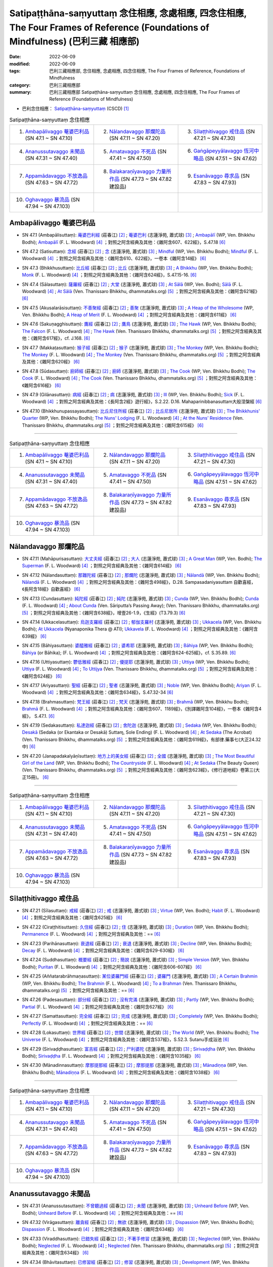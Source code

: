 Satipaṭṭhāna-saṃyuttaṃ 念住相應, 念處相應, 四念住相應, The Four Frames of Reference (Foundations of Mindfulness) (巴利三藏 相應部)
#######################################################################################################################################

:date: 2022-06-09
:modified: 2022-06-09
:tags: 巴利三藏相應部, 念住相應, 念處相應, 四念住相應, The Four Frames of Reference, Foundations of Mindfulness
:category: 巴利三藏相應部
:summary: 巴利三藏相應部 Satipaṭṭhāna-saṃyuttaṃ 念住相應, 念處相應, 四念住相應, The Four Frames of Reference (Foundations of Mindfulness)


- 巴利念住相應： `Satipaṭṭhāna-saṃyuttaṃ <https://tipitaka.org/romn/cscd/s0305m.mul2.xml>`__ (CSCD) [1]_

.. list-table:: Satipaṭṭhāna-saṃyuttaṃ 念住相應
  :widths: 25 25 25 

  * - 1. `Ambapālivaggo 菴婆巴利品`_ (SN 47.1 ~ SN 47.10)
    - 2. `Nālandavaggo 那爛陀品`_ (SN 47.11 ~ SN 47.20)
    - 3. `Sīlaṭṭhitivaggo 戒住品`_ (SN 47.21 ~ SN 47.30)
  * - 4. `Ananussutavaggo 未聞品`_ (SN 47.31 ~ SN 47.40)
    - 5. `Amatavaggo 不死品`_ (SN 47.41 ~ SN 47.50)
    - 6. `Gaṅgāpeyyālavaggo 恆河中略品`_ (SN 47.51 ~ SN 47.62)
  * - 7. `Appamādavaggo 不放逸品`_ (SN 47.63 ~ SN 47.72)
    - 8. `Balakaraṇīyavaggo 力量所作品`_ (SN 47.73 ~ SN 47.82 建設品)
    - 9. `Esanāvaggo 尋求品`_ (SN 47.83 ~ SN 47.93)
  * - 10. `Oghavaggo 暴流品`_ (SN 47.94 ~ SN 47.103)
    - 
    - 

Ambapālivaggo 菴婆巴利品
+++++++++++++++++++++++++++

.. _sn47_1:

- SN 47.1 (Ambapālisuttaṃ): `蓭婆巴利經 <https://agama.buddhason.org/SN/SN1398.htm>`__ (莊春江) [2]_ ; `菴婆巴利 <http://www.chilin.edu.hk/edu/report_section_detail.asp?section_id=61&id=353>`__ (志蓮淨苑, 蕭式球) [3]_ ; `Ambapālī <https://obo.genaud.net/dhamma-vinaya/wp/sn/05_mv/sn05.47.001.bodh.wp.htm>`__ (WP, Ven. Bhikkhu Bodhi); `Ambapālī <https://obo.genaud.net/dhamma-vinaya/pts/sn/05_mv/sn05.47.001.wood.pts.htm>`__ (F. L. Woodward) [4]_ ；對照之阿含經典及其他：《雜阿含607、622經》，S.47.18  [6]_ 

.. _sn47_2:

- SN 47.2 (Satisuttaṃ): `念經 <https://agama.buddhason.org/SN/SN1399.htm>`__ (莊春江) [2]_ ;  `念 <http://www.chilin.edu.hk/edu/report_section_detail.asp?section_id=61&id=353>`__ (志蓮淨苑, 蕭式球) [3]_ ; `Mindful <https://obo.genaud.net/dhamma-vinaya/wp/sn/05_mv/sn05.47.002.bodh.wp.htm>`__ (WP, Ven. Bhikkhu Bodhi); `Mindful <https://obo.genaud.net/dhamma-vinaya/pts/sn/05_mv/sn05.47.002.wood.pts.htm>`__ (F. L. Woodward) [4]_ ；對照之阿含經典及其他：《雜阿含610、622經》，一卷本《雜阿含14經》 [6]_ 

.. _sn47_3:

- SN 47.3 (Bhikkhusuttaṃ): `比丘經 <https://agama.buddhason.org/SN/SN1400.htm>`__ (莊春江) [2]_ ;  `比丘 <http://www.chilin.edu.hk/edu/report_section_detail.asp?section_id=61&id=353>`__ (志蓮淨苑, 蕭式球) [3]_ ; `A Bhikkhu <https://obo.genaud.net/dhamma-vinaya/wp/sn/05_mv/sn05.47.003.bodh.wp.htm>`__ (WP, Ven. Bhikkhu Bodhi); `Monk <https://obo.genaud.net/dhamma-vinaya/pts/sn/05_mv/sn05.47.003.wood.pts.htm>`__ (F. L. Woodward) [4]_ ；對照之阿含經典及其他：《雜阿含624經》，S.47.15-16. [6]_ 

.. _sn47_4:

- SN 47.4 (Sālasuttaṃ): `薩羅經 <https://agama.buddhason.org/SN/SN1401.htm>`__ (莊春江) [2]_ ; `大堂 <http://www.chilin.edu.hk/edu/report_section_detail.asp?section_id=61&id=353>`__ (志蓮淨苑, 蕭式球) [3]_ ; `At Sālā <https://obo.genaud.net/dhamma-vinaya/wp/sn/05_mv/sn05.47.004.bodh.wp.htm>`__ (WP, Ven. Bodhi); `Sālā <https://obo.genaud.net/dhamma-vinaya/pts/sn/05_mv/sn05.47.004.wood.pts.htm>`__ (F. L. Woodward) [4]_ ; `At Sālā <https://www.dhammatalks.org/suttas/SN/SN47_4.html>`__ (Ven. Thanissaro Bhikkhu, dhammatalks.org) [5]_ ；對照之阿含經典及其他：《雜阿含621經》 [6]_

.. _sn47_5:

- SN 47.5 (Akusalarāsisuttaṃ): `不善聚經 <https://agama.buddhason.org/SN/SN1402.htm>`__ (莊春江) [2]_ ;  `善聚 <http://www.chilin.edu.hk/edu/report_section_detail.asp?section_id=61&id=353>`__ (志蓮淨苑, 蕭式球) [3]_ ; `A Heap of the Wholesome <https://obo.genaud.net/dhamma-vinaya/wp/sn/05_mv/sn05.47.005.bodh.wp.htm>`__ (WP, Ven. Bhikkhu Bodhi); `A Heap of Merit <https://obo.genaud.net/dhamma-vinaya/pts/sn/05_mv/sn05.47.005.wood.pts.htm>`__ (F. L. Woodward) [4]_ ；對照之阿含經典及其他：《雜阿含611經》 [6]_

.. _sn47_6:

- SN 47.6 (Sakuṇagghisuttaṃ): `鷹經 <https://agama.buddhason.org/SN/SN1403.htm>`__ (莊春江) [2]_ ;  `鷹鳥 <http://www.chilin.edu.hk/edu/report_section_detail.asp?section_id=61&id=353>`__ (志蓮淨苑, 蕭式球) [3]_ ; `The Hawk <https://obo.genaud.net/dhamma-vinaya/wp/sn/05_mv/sn05.47.006.bodh.wp.htm>`__ (WP, Ven. Bhikkhu Bodhi); `The Falcon <https://obo.genaud.net/dhamma-vinaya/pts/sn/05_mv/sn05.47.006.wood.pts.htm>`__ (F. L. Woodward) [4]_ ; `The Hawk <https://www.dhammatalks.org/suttas/SN/SN47_6.html>`__ (Ven. Thanissaro Bhikkhu, dhammatalks.org) [5]_ ；對照之阿含經典及其他：《雜阿含617經》，cf. J.168. [6]_

.. _sn47_7:

- SN 47.7 (Makkaṭasuttaṃ): `猴子經 <https://agama.buddhason.org/SN/SN1404.htm>`__ (莊春江) [2]_ ;  `猴子 <http://www.chilin.edu.hk/edu/report_section_detail.asp?section_id=61&id=353>`__ (志蓮淨苑, 蕭式球) [3]_ ; `The Monkey <https://obo.genaud.net/dhamma-vinaya/wp/sn/05_mv/sn05.47.007.bodh.wp.htm>`__ (WP, Ven. Bhikkhu Bodhi); `The Monkey <https://obo.genaud.net/dhamma-vinaya/pts/sn/05_mv/sn05.47.007.wood.pts.htm>`__ (F. L. Woodward) [4]_ ; `The Monkey <https://www.dhammatalks.org/suttas/SN/SN47_7.html>`__ (Ven. Thanissaro Bhikkhu, dhammatalks.org) [5]_ ；對照之阿含經典及其他：《雜阿含620經》 [6]_

.. _sn47_8:

- SN 47.8 (Sūdasuttaṃ): `廚師經 <https://agama.buddhason.org/SN/SN1405.htm>`__ (莊春江) [2]_ ;  `廚師 <http://www.chilin.edu.hk/edu/report_section_detail.asp?section_id=61&id=353>`__ (志蓮淨苑, 蕭式球) [3]_ ; `The Cook <https://obo.genaud.net/dhamma-vinaya/wp/sn/05_mv/sn05.47.008.bodh.wp.htm>`__ (WP, Ven. Bhikkhu Bodhi); `The Cook <https://obo.genaud.net/dhamma-vinaya/pts/sn/05_mv/sn05.47.008.wood.pts.htm>`__ (F. L. Woodward) [4]_ ; `The Cook <https://www.dhammatalks.org/suttas/SN/SN47_8.html>`__ (Ven. Thanissaro Bhikkhu, dhammatalks.org) [5]_ ；對照之阿含經典及其他：《雜阿含616經》 [6]_

.. _sn47_9:

- SN 47.9 (Gilānasuttaṃ): `病經 <https://agama.buddhason.org/SN/SN1406.htm>`__ (莊春江) [2]_ ;  `病 <http://www.chilin.edu.hk/edu/report_section_detail.asp?section_id=61&id=353>`__ (志蓮淨苑, 蕭式球) [3]_ ; `Ill <https://obo.genaud.net/dhamma-vinaya/wp/sn/05_mv/sn05.47.009.bodh.wp.htm>`__ (WP, Ven. Bhikkhu Bodhi); `Sick <https://obo.genaud.net/dhamma-vinaya/pts/sn/05_mv/sn05.47.009.wood.pts.htm>`__ (F. L. Woodward) [4]_ ；對照之阿含經典及其他：《長阿含2經》遊行經》，S.2.22. D.16. Mahaparinibbanasuttam大般涅槃經 [6]_

.. _sn47_10:

- SN 47.10 (Bhikkhunupassayasuttaṃ): `比丘尼住所經 <https://agama.buddhason.org/SN/SN1407.htm>`__ (莊春江) [2]_ ;  `比丘尼居所 <http://www.chilin.edu.hk/edu/report_section_detail.asp?section_id=61&id=353>`__ (志蓮淨苑, 蕭式球) [3]_ ; `The Bhikkhunis' Quarter <https://obo.genaud.net/dhamma-vinaya/wp/sn/05_mv/sn05.47.010.bodh.wp.htm>`__ (WP, Ven. Bhikkhu Bodhi); `The Nuns' Lodging <https://obo.genaud.net/dhamma-vinaya/pts/sn/05_mv/sn05.47.010.wood.pts.htm>`__ (F. L. Woodward) [4]_ ; `At the Nuns’ Residence <https://www.dhammatalks.org/suttas/SN/SN47_10.html>`__ (Ven. Thanissaro Bhikkhu, dhammatalks.org) [5]_ ；對照之阿含經典及其他：《雜阿含615經》 [6]_

------

.. list-table:: Satipaṭṭhāna-saṃyuttaṃ 念住相應
  :widths: 25 25 25 

  * - 1. `Ambapālivaggo 菴婆巴利品`_ (SN 47.1 ~ SN 47.10)
    - 2. `Nālandavaggo 那爛陀品`_ (SN 47.11 ~ SN 47.20)
    - 3. `Sīlaṭṭhitivaggo 戒住品`_ (SN 47.21 ~ SN 47.30)
  * - 4. `Ananussutavaggo 未聞品`_ (SN 47.31 ~ SN 47.40)
    - 5. `Amatavaggo 不死品`_ (SN 47.41 ~ SN 47.50)
    - 6. `Gaṅgāpeyyālavaggo 恆河中略品`_ (SN 47.51 ~ SN 47.62)
  * - 7. `Appamādavaggo 不放逸品`_ (SN 47.63 ~ SN 47.72)
    - 8. `Balakaraṇīyavaggo 力量所作品`_ (SN 47.73 ~ SN 47.82 建設品)
    - 9. `Esanāvaggo 尋求品`_ (SN 47.83 ~ SN 47.93)
  * - 10. `Oghavaggo 暴流品`_ (SN 47.94 ~ SN 47.103)
    - 
    - 

Nālandavaggo 那爛陀品
++++++++++++++++++++++++

.. _sn47_11:

- SN 47.11 (Mahāpurisasuttaṃ): `大丈夫經 <https://agama.buddhason.org/SN/SN1408.htm>`__ (莊春江) [2]_ ; `大人 <http://www.chilin.edu.hk/edu/report_section_detail.asp?section_id=61&id=353&page_id=120:190>`__ (志蓮淨苑, 蕭式球) [3]_ ; `A Great Man <https://obo.genaud.net/dhamma-vinaya/wp/sn/05_mv/sn05.47.011.bodh.wp.htm>`__ (WP, Ven. Bodhi); `The Superman <https://obo.genaud.net/dhamma-vinaya/pts/sn/05_mv/sn05.47.011.wood.pts.htm>`__ (F. L. Woodward) [4]_ ；對照之阿含經典及其他：《雜阿含614經》 [6]_

.. _sn47_12:

- SN 47.12 (Nālandasuttaṃ): `那難陀經 <https://agama.buddhason.org/SN/SN1409.htm>`__ (莊春江) [2]_ ;  `那爛陀 <http://www.chilin.edu.hk/edu/report_section_detail.asp?section_id=61&id=353&page_id=120:190>`__ (志蓮淨苑, 蕭式球) [3]_ ; `Nālandā <https://obo.genaud.net/dhamma-vinaya/wp/sn/05_mv/sn05.47.012.bodh.wp.htm>`__ (WP, Ven. Bhikkhu Bodhi); `Nālandā <https://obo.genaud.net/dhamma-vinaya/pts/sn/05_mv/sn05.47.012.wood.pts.htm>`__ (F. L. Woodward) [4]_ ；對照之阿含經典及其他：《雜阿含498經》，D.28. Sampasadaniyasuttam  自歡喜經，《長阿含18經》自歡喜經》 [6]_

.. _sn47_13:

- SN 47.13 (Cundasuttaṃ): `純陀經 <https://agama.buddhason.org/SN/SN1410.htm>`__ (莊春江) [2]_ ;  `純陀 <http://www.chilin.edu.hk/edu/report_section_detail.asp?section_id=61&id=353&page_id=120:190>`__ (志蓮淨苑, 蕭式球) [3]_ ; `Cunda <https://obo.genaud.net/dhamma-vinaya/wp/sn/05_mv/sn05.47.013.bodh.wp.htm>`__ (WP, Ven. Bhikkhu Bodhi); `Cunda <https://obo.genaud.net/dhamma-vinaya/pts/sn/05_mv/sn05.47.013.wood.pts.htm>`__ (F. L. Woodward) [4]_ ; `About Cunda <https://www.dhammatalks.org/suttas/SN/SN47_13.html>`__ (Ven. Sāriputta’s Passing Away); (Ven. Thanissaro Bhikkhu, dhammatalks.org) [5]_ ；對照之阿含經典及其他：《雜阿含638經》，增壹26-1.9，《生經》(T3.79.3) [6]_

.. _sn47_14:

- SN 47.14 (Ukkacelasuttaṃ): `烏迦支羅經 <https://agama.buddhason.org/SN/SN1411.htm>`__ (莊春江) [2]_ ; `郁伽支羅村 <http://www.chilin.edu.hk/edu/report_section_detail.asp?section_id=61&id=353&page_id=120:190>`__ (志蓮淨苑, 蕭式球) [3]_ ; `Ukkacela <https://obo.genaud.net/dhamma-vinaya/wp/sn/05_mv/sn05.47.014.bodh.wp.htm>`__ (WP, Ven. Bhikkhu Bodhi); `At Ukkacela <https://obo.genaud.net/dhamma-vinaya/ati/sn/05_mv/sn05.47.014.nypo.ati.htm>`__ (Nyanaponika Thera @ ATI); `Ukkavela <https://obo.genaud.net/dhamma-vinaya/pts/sn/05_mv/sn05.47.014.wood.pts.htm>`__ (F. L. Woodward) [4]_ ；對照之阿含經典及其他：《雜阿含639經》 [6]_

.. _sn47_15:

- SN 47.15 (Bāhiyasuttaṃ): `婆醯雅經 <https://agama.buddhason.org/SN/SN1412.htm>`__ (莊春江) [2]_ ;  `婆希耶 <http://www.chilin.edu.hk/edu/report_section_detail.asp?section_id=61&id=353&page_id=120:190>`__ (志蓮淨苑, 蕭式球) [3]_ ; `Bāhiya <https://obo.genaud.net/dhamma-vinaya/wp/sn/05_mv/sn05.47.015.bodh.wp.htm>`__ (WP, Ven. Bhikkhu Bodhi); `Bāhiya <https://obo.genaud.net/dhamma-vinaya/pts/sn/05_mv/sn05.47.015.wood.pts.htm>`__ (or Bāhika); (F. L. Woodward) [4]_ ；對照之阿含經典及其他：《雜阿含624-625經》，cf. S.35.89. [6]_

.. _sn47_16:

- SN 47.16 (Uttiyasuttaṃ): `鬱低雅經 <https://agama.buddhason.org/SN/SN1413.htm>`__ (莊春江) [2]_ ;  `優提耶 <http://www.chilin.edu.hk/edu/report_section_detail.asp?section_id=61&id=353&page_id=190:256>`__ (志蓮淨苑, 蕭式球) [3]_ ; `Uttiya <https://obo.genaud.net/dhamma-vinaya/wp/sn/05_mv/sn05.47.016.bodh.wp.htm>`__ (WP, Ven. Bhikkhu Bodhi); `Uttiya <https://obo.genaud.net/dhamma-vinaya/pts/sn/05_mv/sn05.47.016.wood.pts.htm>`__ (F. L. Woodward) [4]_ ; `To Uttijya <https://www.dhammatalks.org/suttas/SN/SN47_16.html>`__ (Ven. Thanissaro Bhikkhu, dhammatalks.org) [5]_ ；對照之阿含經典及其他：《雜阿含624經》 [6]_

.. _sn47_17:

- SN 47.17 (Ariyasuttaṃ): `聖經 <https://agama.buddhason.org/SN/SN1414.htm>`__ (莊春江) [2]_ ;  `聖者 <http://www.chilin.edu.hk/edu/report_section_detail.asp?section_id=61&id=353&page_id=190:256>`__ (志蓮淨苑, 蕭式球) [3]_ ; `Noble <https://obo.genaud.net/dhamma-vinaya/wp/sn/05_mv/sn05.47.017.bodh.wp.htm>`__ (WP, Ven. Bhikkhu Bodhi); `Ariyan <https://obo.genaud.net/dhamma-vinaya/pts/sn/05_mv/sn05.47.017.wood.pts.htm>`__ (F. L. Woodward) [4]_ ；對照之阿含經典及其他：《雜阿含634經》，S.47.32-34 [6]_

.. _sn47_18:

- SN 47.18 (Brahmasuttaṃ): `梵王經 <https://agama.buddhason.org/SN/SN1415.htm>`__ (莊春江) [2]_ ;  `梵天 <http://www.chilin.edu.hk/edu/report_section_detail.asp?section_id=61&id=353&page_id=190:256>`__ (志蓮淨苑, 蕭式球) [3]_ ; `Brahmā <https://obo.genaud.net/dhamma-vinaya/wp/sn/05_mv/sn05.47.018.bodh.wp.htm>`__ (WP, Ven. Bhikkhu Bodhi); `Brahmā <https://obo.genaud.net/dhamma-vinaya/pts/sn/05_mv/sn05.47.018.wood.pts.htm>`__ (F. L. Woodward) [4]_ ；對照之阿含經典及其他：《雜阿含607、1189經》，《別譯雜阿含104經》，一卷本《雜阿含4經》， S.47.1. [6]_

.. _sn47_19:

- SN 47.19 (Sedakasuttaṃ): `私達迦經 <https://agama.buddhason.org/SN/SN1416.htm>`__ (莊春江) [2]_ ;  `舍陀迦 <http://www.chilin.edu.hk/edu/report_section_detail.asp?section_id=61&id=353&page_id=190:256>`__ (志蓮淨苑, 蕭式球) [3]_ ; `Sedaka <https://obo.genaud.net/dhamma-vinaya/wp/sn/05_mv/sn05.47.019.bodh.wp.htm>`__ (WP, Ven. Bhikkhu Bodhi); `Desakā <https://obo.genaud.net/dhamma-vinaya/pts/sn/05_mv/sn05.47.019.wood.pts.htm>`__ (Sedaka (or Ekantaka or Desakā) Suttaɱ, Sole Ending) (F. L. Woodward) [4]_ ; `At Sedaka <https://www.dhammatalks.org/suttas/SN/SN47_19.html>`__ (The Acrobat) (Ven. Thanissaro Bhikkhu, dhammatalks.org) [5]_ ；對照之阿含經典及其他：《雜阿含619經》，有部律.藥事七(大正24.32中) [6]_

.. _sn47_20:

- SN 47.20 (Janapadakalyāṇīsuttaṃ): `地方上的美女經 <https://agama.buddhason.org/SN/SN1417.htm>`__ (莊春江) [2]_ ;  `全國 <http://www.chilin.edu.hk/edu/report_section_detail.asp?section_id=61&id=353&page_id=190:256>`__ (志蓮淨苑, 蕭式球) [3]_ ; `The Most Beautiful Girl of the Land <https://obo.genaud.net/dhamma-vinaya/wp/sn/05_mv/sn05.47.020.bodh.wp.htm>`__ (WP, Ven. Bhikkhu Bodhi); `The Countryside <https://obo.genaud.net/dhamma-vinaya/pts/sn/05_mv/sn05.47.020.wood.pts.htm>`__ (F. L. Woodward) [4]_ ; `At Sedaka <https://www.dhammatalks.org/suttas/SN/SN47_20.html>`__  (The Beauty Queen) (Ven. Thanissaro Bhikkhu, dhammatalks.org) [5]_ ；對照之阿含經典及其他：《雜阿含623經》，《修行道地經》卷第三(大正15冊)。 [6]_

------

.. list-table:: Satipaṭṭhāna-saṃyuttaṃ 念住相應
  :widths: 25 25 25 

  * - 1. `Ambapālivaggo 菴婆巴利品`_ (SN 47.1 ~ SN 47.10)
    - 2. `Nālandavaggo 那爛陀品`_ (SN 47.11 ~ SN 47.20)
    - 3. `Sīlaṭṭhitivaggo 戒住品`_ (SN 47.21 ~ SN 47.30)
  * - 4. `Ananussutavaggo 未聞品`_ (SN 47.31 ~ SN 47.40)
    - 5. `Amatavaggo 不死品`_ (SN 47.41 ~ SN 47.50)
    - 6. `Gaṅgāpeyyālavaggo 恆河中略品`_ (SN 47.51 ~ SN 47.62)
  * - 7. `Appamādavaggo 不放逸品`_ (SN 47.63 ~ SN 47.72)
    - 8. `Balakaraṇīyavaggo 力量所作品`_ (SN 47.73 ~ SN 47.82 建設品)
    - 9. `Esanāvaggo 尋求品`_ (SN 47.83 ~ SN 47.93)
  * - 10. `Oghavaggo 暴流品`_ (SN 47.94 ~ SN 47.103)
    - 
    - 

Sīlaṭṭhitivaggo 戒住品
+++++++++++++++++++++++++

.. _sn47_21:

- SN 47.21 (Sīlasuttaṃ): `戒經 <https://agama.buddhason.org/SN/SN1418.htm>`__ (莊春江) [2]_ ; `戒 <http://www.chilin.edu.hk/edu/report_section_detail.asp?section_id=61&id=353&page_id=256:363>`__ (志蓮淨苑, 蕭式球) [3]_ ; `Virtue <https://obo.genaud.net/dhamma-vinaya/wp/sn/05_mv/sn05.47.021.bodh.wp.htm>`__ (WP, Ven. Bodhi); `Habit <https://obo.genaud.net/dhamma-vinaya/pts/sn/05_mv/sn05.47.021.wood.pts.htm>`__ (F. L. Woodward) [4]_ ；對照之阿含經典及其他：《雜阿含625經》 [6]_

.. _sn47_22:

- SN 47.22 (Ciraṭṭhitisuttaṃ): `久住經 <https://agama.buddhason.org/SN/SN1419.htm>`__ (莊春江) [2]_ ;  `住 <http://www.chilin.edu.hk/edu/report_section_detail.asp?section_id=61&id=353&page_id=256:363>`__ (志蓮淨苑, 蕭式球) [3]_ ; `Duration <https://obo.genaud.net/dhamma-vinaya/wp/sn/05_mv/sn05.47.022.bodh.wp.htm>`__ (WP, Ven. Bhikkhu Bodhi); `Permanence <https://obo.genaud.net/dhamma-vinaya/pts/sn/05_mv/sn05.47.022.wood.pts.htm>`__ (F. L. Woodward) [4]_ ；對照之阿含經典及其他：== [6]_

.. _sn47_23:

- SN 47.23 (Parihānasuttaṃ): `衰退經 <https://agama.buddhason.org/SN/SN1420.htm>`__ (莊春江) [2]_ ;  `衰退 <http://www.chilin.edu.hk/edu/report_section_detail.asp?section_id=61&id=353&page_id=256:363>`__ (志蓮淨苑, 蕭式球) [3]_ ; `Decline <https://obo.genaud.net/dhamma-vinaya/wp/sn/05_mv/sn05.47.023.bodh.wp.htm>`__ (WP, Ven. Bhikkhu Bodhi); `Decay <https://obo.genaud.net/dhamma-vinaya/pts/sn/05_mv/sn05.47.023.wood.pts.htm>`__ (F. L. Woodward) [4]_ ；對照之阿含經典及其他：《雜阿含629-630經》 [6]_

.. _sn47_24:

- SN 47.24 (Suddhasuttaṃ): `概要經 <https://agama.buddhason.org/SN/SN1421.htm>`__ (莊春江) [2]_ ; `簡說 <http://www.chilin.edu.hk/edu/report_section_detail.asp?section_id=61&id=353&page_id=256:363>`__ (志蓮淨苑, 蕭式球) [3]_ ; `Simple Version <https://obo.genaud.net/dhamma-vinaya/wp/sn/05_mv/sn05.47.024.bodh.wp.htm>`__ (WP, Ven. Bhikkhu Bodhi); `Puritan <https://obo.genaud.net/dhamma-vinaya/pts/sn/05_mv/sn05.47.024.wood.pts.htm>`__ (F. L. Woodward) [4]_ ；對照之阿含經典及其他：《雜阿含606-607經》 [6]_ 

.. _sn47_25:

- SN 47.25 (Aññatarabrāhmaṇasuttaṃ): `某位婆羅門經 <https://agama.buddhason.org/SN/SN1422.htm>`__ (莊春江) [2]_ ;  `婆羅門 <http://www.chilin.edu.hk/edu/report_section_detail.asp?section_id=61&id=353&page_id=256:363>`__ (志蓮淨苑, 蕭式球) [3]_ ; `A Certain Brahmin <https://obo.genaud.net/dhamma-vinaya/wp/sn/05_mv/sn05.47.025.bodh.wp.htm>`__ (WP, Ven. Bhikkhu Bodhi); `The Brahmin <https://obo.genaud.net/dhamma-vinaya/pts/sn/05_mv/sn05.47.025.wood.pts.htm>`__ (F. L. Woodward) [4]_ ; `To a Brahman <https://www.dhammatalks.org/suttas/SN/SN47_25.html>`__ (Ven. Thanissaro Bhikkhu, dhammatalks.org) [5]_ ；對照之阿含經典及其他：== [6]_

.. _sn47_26:

- SN 47.26 (Padesasuttaṃ): `部分經 <https://agama.buddhason.org/SN/SN1423.htm>`__ (莊春江) [2]_ ;  `沒有完滿 <http://www.chilin.edu.hk/edu/report_section_detail.asp?section_id=61&id=353&page_id=256:363>`__ (志蓮淨苑, 蕭式球) [3]_ ; `Partly <https://obo.genaud.net/dhamma-vinaya/wp/sn/05_mv/sn05.47.026.bodh.wp.htm>`__ (WP, Ven. Bhikkhu Bodhi); `Partial <https://obo.genaud.net/dhamma-vinaya/pts/sn/05_mv/sn05.47.026.wood.pts.htm>`__ (F. L. Woodward) [4]_ ；對照之阿含經典及其他：《雜阿含627經》  [6]_

.. _sn47_27:

- SN 47.27 (Samattasuttaṃ): `完全經 <https://agama.buddhason.org/SN/SN1424.htm>`__ (莊春江) [2]_ ;  `完成 <http://www.chilin.edu.hk/edu/report_section_detail.asp?section_id=61&id=353&page_id=256:363>`__ (志蓮淨苑, 蕭式球) [3]_ ; `Completely <https://obo.genaud.net/dhamma-vinaya/wp/sn/05_mv/sn05.47.027.bodh.wp.htm>`__ (WP, Ven. Bhikkhu Bodhi); `Perfectly <https://obo.genaud.net/dhamma-vinaya/pts/sn/05_mv/sn05.47.027.wood.pts.htm>`__ (F. L. Woodward) [4]_ ；對照之阿含經典及其他：== [6]_

.. _sn47_28:

- SN 47.28 (Lokasuttaṃ): `世界經 <https://agama.buddhason.org/SN/SN1425.htm>`__ (莊春江) [2]_ ;  `世間 <http://www.chilin.edu.hk/edu/report_section_detail.asp?section_id=61&id=353&page_id=256:363>`__ (志蓮淨苑, 蕭式球) [3]_ ; `The World <https://obo.genaud.net/dhamma-vinaya/wp/sn/05_mv/sn05.47.028.bodh.wp.htm>`__ (WP, Ven. Bhikkhu Bodhi); `The Universe <https://obo.genaud.net/dhamma-vinaya/pts/sn/05_mv/sn05.47.028.wood.pts.htm>`__ (F. L. Woodward) [4]_ ；對照之阿含經典及其他：《雜阿含537經》，S.52.3. Sutanu手成浴池 [6]_ 

.. _sn47_29:

- SN 47.29 (Sirivaḍḍhasuttaṃ): `富吉經 <https://agama.buddhason.org/SN/SN1426.htm>`__ (莊春江) [2]_ ;  `尸利婆陀 <http://www.chilin.edu.hk/edu/report_section_detail.asp?section_id=61&id=353&page_id=256:363>`__ (志蓮淨苑, 蕭式球) [3]_ ; `Sirivaḍḍha <https://obo.genaud.net/dhamma-vinaya/wp/sn/05_mv/sn05.47.029.bodh.wp.htm>`__ (WP, Ven. Bhikkhu Bodhi); `Sirivaḍḍha <https://obo.genaud.net/dhamma-vinaya/pts/sn/05_mv/sn05.47.029.wood.pts.htm>`__ (F. L. Woodward) [4]_ ；對照之阿含經典及其他：《雜阿含1035經》 [6]_ 

.. _sn47_30:

- SN 47.30 (Mānadinnasuttaṃ): `摩那提那經 <https://agama.buddhason.org/SN/SN1427.htm>`__ (莊春江) [2]_ ;  `摩那提那 <http://www.chilin.edu.hk/edu/report_section_detail.asp?section_id=61&id=353&page_id=256:363>`__ (志蓮淨苑, 蕭式球) [3]_ ; `Mānadiṇṇa <https://obo.genaud.net/dhamma-vinaya/wp/sn/05_mv/sn05.47.030.bodh.wp.htm>`__ (WP, Ven. Bhikkhu Bodhi); `Mānadiṇṇa <https://obo.genaud.net/dhamma-vinaya/pts/sn/05_mv/sn05.47.030.wood.pts.htm>`__ (F. L. Woodward) [4]_ ；對照之阿含經典及其他：《雜阿含1038經》 [6]_ 

------

.. list-table:: Satipaṭṭhāna-saṃyuttaṃ 念住相應
  :widths: 25 25 25 

  * - 1. `Ambapālivaggo 菴婆巴利品`_ (SN 47.1 ~ SN 47.10)
    - 2. `Nālandavaggo 那爛陀品`_ (SN 47.11 ~ SN 47.20)
    - 3. `Sīlaṭṭhitivaggo 戒住品`_ (SN 47.21 ~ SN 47.30)
  * - 4. `Ananussutavaggo 未聞品`_ (SN 47.31 ~ SN 47.40)
    - 5. `Amatavaggo 不死品`_ (SN 47.41 ~ SN 47.50)
    - 6. `Gaṅgāpeyyālavaggo 恆河中略品`_ (SN 47.51 ~ SN 47.62)
  * - 7. `Appamādavaggo 不放逸品`_ (SN 47.63 ~ SN 47.72)
    - 8. `Balakaraṇīyavaggo 力量所作品`_ (SN 47.73 ~ SN 47.82 建設品)
    - 9. `Esanāvaggo 尋求品`_ (SN 47.83 ~ SN 47.93)
  * - 10. `Oghavaggo 暴流品`_ (SN 47.94 ~ SN 47.103)
    - 
    - 

Ananussutavaggo 未聞品
+++++++++++++++++++++++++

.. _sn47_31:

- SN 47.31 (Ananussutasuttaṃ): `不曾聽過經 <https://agama.buddhason.org/SN/SN1428.htm>`__ (莊春江) [2]_ ; `未聞 <http://www.chilin.edu.hk/edu/report_section_detail.asp?section_id=61&id=353&page_id=363:469>`__ (志蓮淨苑, 蕭式球) [3]_ ; `Unheard Before <https://obo.genaud.net/dhamma-vinaya/wp/sn/05_mv/sn05.47.031.bodh.wp.htm>`__ (WP, Ven. Bodhi); `Unheard Before <https://obo.genaud.net/dhamma-vinaya/pts/sn/05_mv/sn05.47.031.wood.pts.htm>`__ (F. L. Woodward) [4]_ ；對照之阿含經典及其他：== [6]_ 

.. _sn47_32:

- SN 47.32 (Virāgasuttaṃ): `離貪經 <https://agama.buddhason.org/SN/SN1429.htm>`__ (莊春江) [2]_ ;  `無欲 <http://www.chilin.edu.hk/edu/report_section_detail.asp?section_id=61&id=353&page_id=363:469>`__ (志蓮淨苑, 蕭式球) [3]_ ; `Dispassion <https://obo.genaud.net/dhamma-vinaya/wp/sn/05_mv/sn05.47.032.bodh.wp.htm>`__ (WP, Ven. Bhikkhu Bodhi); `Dispassion <https://obo.genaud.net/dhamma-vinaya/pts/sn/05_mv/sn05.47.032.wood.pts.htm>`__ (F. L. Woodward) [4]_ ；對照之阿含經典及其他：《雜阿含634經》 [6]_ 

.. _sn47_33:

- SN 47.33 (Viraddhasuttaṃ): `已錯失經 <https://agama.buddhason.org/SN/SN1430.htm>`__ (莊春江) [2]_ ;  `不著手修習 <http://www.chilin.edu.hk/edu/report_section_detail.asp?section_id=61&id=353&page_id=363:469>`__ (志蓮淨苑, 蕭式球) [3]_ ; `Neglected <https://obo.genaud.net/dhamma-vinaya/wp/sn/05_mv/sn05.47.033.bodh.wp.htm>`__ (WP, Ven. Bhikkhu Bodhi); `Neglected <https://obo.genaud.net/dhamma-vinaya/pts/sn/05_mv/sn05.47.033.wood.pts.htm>`__ (F. L. Woodward) [4]_ ; `Neglected <https://www.dhammatalks.org/suttas/SN/SN47_33.html>`__ (Ven. Thanissaro Bhikkhu, dhammatalks.org) [5]_ ；對照之阿含經典及其他：《雜阿含634經》 [6]_ 

.. _sn47_34:

- SN 47.34 (Bhāvitasuttaṃ): `已修習經 <https://agama.buddhason.org/SN/SN1431.htm>`__ (莊春江) [2]_ ; `修習 <http://www.chilin.edu.hk/edu/report_section_detail.asp?section_id=61&id=353&page_id=363:469>`__ (志蓮淨苑, 蕭式球) [3]_ ; `Development <https://obo.genaud.net/dhamma-vinaya/wp/sn/05_mv/sn05.47.034.bodh.wp.htm>`__ (WP, Ven. Bhikkhu Bodhi); `Cultivation <https://obo.genaud.net/dhamma-vinaya/pts/sn/05_mv/sn05.47.034.wood.pts.htm>`__ (F. L. Woodward) [4]_ ；對照之阿含經典及其他：《雜阿含634、635經》 [6]_ 

.. _sn47_35:

- SN 47.35 (Satisuttaṃ): `念經 <https://agama.buddhason.org/SN/SN1432.htm>`__ (莊春江) [2]_ ;  `念 <http://www.chilin.edu.hk/edu/report_section_detail.asp?section_id=61&id=353&page_id=363:469>`__ (志蓮淨苑, 蕭式球) [3]_ ; `Mindful <https://obo.genaud.net/dhamma-vinaya/wp/sn/05_mv/sn05.47.035.bodh.wp.htm>`__ (WP, Ven. Bhikkhu Bodhi); `Mindful <https://obo.genaud.net/dhamma-vinaya/pts/sn/05_mv/sn05.47.035.wood.pts.htm>`__ (F. L. Woodward) [4]_ ; `Mindful <https://www.dhammatalks.org/suttas/SN/SN47_35.html>`__ (Ven. Thanissaro Bhikkhu, dhammatalks.org) [5]_ ；對照之阿含經典及其他：== [6]_ 

.. _sn47_36:

- SN 47.36 (Aññāsuttaṃ): `完全智經 <https://agama.buddhason.org/SN/SN1433.htm>`__ (莊春江) [2]_ ;  `究竟智 <http://www.chilin.edu.hk/edu/report_section_detail.asp?section_id=61&id=353&page_id=363:469>`__ (志蓮淨苑, 蕭式球) [3]_ ; `Final Knowledge <https://obo.genaud.net/dhamma-vinaya/wp/sn/05_mv/sn05.47.036.bodh.wp.htm>`__ (WP, Ven. Bhikkhu Bodhi); `One of Two <https://obo.genaud.net/dhamma-vinaya/pts/sn/05_mv/sn05.47.036.wood.pts.htm>`__ (F. L. Woodward) [4]_ ；對照之阿含經典及其他：== [6]_ 

.. _sn47_37:

- SN 47.37 (Chandasuttaṃ): `欲經 <https://agama.buddhason.org/SN/SN1434.htm>`__ (莊春江) [2]_ ;  `貪著 <http://www.chilin.edu.hk/edu/report_section_detail.asp?section_id=61&id=353&page_id=363:469>`__ (志蓮淨苑, 蕭式球) [3]_ ; `Desire <https://obo.genaud.net/dhamma-vinaya/wp/sn/05_mv/sn05.47.037.bodh.wp.htm>`__ (WP, Ven. Bhikkhu Bodhi); `Desire to do <https://obo.genaud.net/dhamma-vinaya/pts/sn/05_mv/sn05.47.037.wood.pts.htm>`__ (F. L. Woodward) [4]_ ; `Desire <https://www.dhammatalks.org/suttas/SN/SN47_37.html>`__ (Ven. Thanissaro Bhikkhu, dhammatalks.org) [5]_ ；對照之阿含經典及其他：== [6]_ 

.. _sn47_38:

- SN 47.38 (Pariññātasuttaṃ): `被遍知經 <https://agama.buddhason.org/SN/SN1435.htm>`__ (莊春江) [2]_ ;  `遍知 <http://www.chilin.edu.hk/edu/report_section_detail.asp?section_id=61&id=353&page_id=363:469>`__ (志蓮淨苑, 蕭式球) [3]_ ; `Full Understanding <https://obo.genaud.net/dhamma-vinaya/wp/sn/05_mv/sn05.47.038.bodh.wp.htm>`__ (WP, Ven. Bhikkhu Bodhi); `By Full Understanding <https://obo.genaud.net/dhamma-vinaya/pts/sn/05_mv/sn05.47.038.wood.pts.htm>`__ (F. L. Woodward) [4]_ ; `Comprehension <https://www.dhammatalks.org/suttas/SN/SN47_38.html>`__ (Ven. Thanissaro Bhikkhu, dhammatalks.org) [5]_ ；對照之阿含經典及其他：== [6]_ 

.. _sn47_39:

- SN 47.39 (Bhāvanāsuttaṃ): `修習經 <https://agama.buddhason.org/SN/SN1436.htm>`__ (莊春江) [2]_ ;  `修習 <http://www.chilin.edu.hk/edu/report_section_detail.asp?section_id=61&id=353&page_id=363:469>`__ (志蓮淨苑, 蕭式球) [3]_ ; `Development <https://obo.genaud.net/dhamma-vinaya/wp/sn/05_mv/sn05.47.039.bodh.wp.htm>`__ (WP, Ven. Bhikkhu Bodhi); `Cultivation <https://obo.genaud.net/dhamma-vinaya/pts/sn/05_mv/sn05.47.039.wood.pts.htm>`__ (F. L. Woodward) [4]_ ；對照之阿含經典及其他：== [6]_ 

.. _sn47_40:

- SN 47.40 (Vibhaṅgasuttaṃ): `解析經 <https://agama.buddhason.org/SN/SN1437.htm>`__ (莊春江) [2]_ ;  `分析 <http://www.chilin.edu.hk/edu/report_section_detail.asp?section_id=61&id=353&page_id=363:469>`__ (志蓮淨苑, 蕭式球) [3]_ ; `Analysis <https://obo.genaud.net/dhamma-vinaya/wp/sn/05_mv/sn05.47.040.bodh.wp.htm>`__ (WP, Ven. Bhikkhu Bodhi); `Analysis <https://obo.genaud.net/dhamma-vinaya/pts/sn/05_mv/sn05.47.040.wood.pts.htm>`__ (F. L. Woodward) [4]_ ; `An Analysis of the Establishings of Mindfulness <https://www.dhammatalks.org/suttas/SN/SN47_40.html>`__ (Ven. Thanissaro Bhikkhu, dhammatalks.org) [5]_ ；對照之阿含經典及其他：== [6]_ 

------

.. list-table:: Satipaṭṭhāna-saṃyuttaṃ 念住相應
  :widths: 25 25 25 

  * - 1. `Ambapālivaggo 菴婆巴利品`_ (SN 47.3 ~ SN 47.30)
    - 2. `Nālandavaggo 那爛陀品`_ (SN 47.11 ~ SN 47.20)
    - 3. `Sīlaṭṭhitivaggo 戒住品`_ (SN 47.21 ~ SN 47.30)
  * - 4. `Ananussutavaggo 未聞品`_ (SN 47.31 ~ SN 47.40)
    - 5. `Amatavaggo 不死品`_ (SN 47.41 ~ SN 47.50)
    - 6. `Gaṅgāpeyyālavaggo 恆河中略品`_ (SN 47.51 ~ SN 47.62)
  * - 7. `Appamādavaggo 不放逸品`_ (SN 47.63 ~ SN 47.72)
    - 8. `Balakaraṇīyavaggo 力量所作品`_ (SN 47.73 ~ SN 47.82 建設品)
    - 9. `Esanāvaggo 尋求品`_ (SN 47.83 ~ SN 47.93)
  * - 10. `Oghavaggo 暴流品`_ (SN 47.94 ~ SN 47.103)
    - 
    - 

Amatavaggo 不死品
++++++++++++++++++++

.. _sn47_41:

- SN 47.41 (Amatasuttaṃ): `不死經 <https://agama.buddhason.org/SN/SN1438.htm>`__ (莊春江) [2]_ ; `不死 <http://www.chilin.edu.hk/edu/report_section_detail.asp?section_id=61&id=353&page_id=469:576>`__ (志蓮淨苑, 蕭式球) [3]_ ; `The Deathless <https://obo.genaud.net/dhamma-vinaya/wp/sn/05_mv/sn05.47.041.bodh.wp.htm>`__ (WP, Ven. Bodhi); `The Deathless <https://obo.genaud.net/dhamma-vinaya/pts/sn/05_mv/sn05.47.041.wood.pts.htm>`__ (F. L. Woodward) [4]_ ; `Deathless <https://www.dhammatalks.org/suttas/SN/SN47_41.html>`__ (Ven. Thanissaro Bhikkhu, dhammatalks.org) [5]_ ；對照之阿含經典及其他：《雜阿含608經》 [6]_ 

.. _sn47_42:

- SN 47.42 (Samudayasuttaṃ): `集起經 <https://agama.buddhason.org/SN/SN1439.htm>`__ (莊春江) [2]_ ;  `集起 <http://www.chilin.edu.hk/edu/report_section_detail.asp?section_id=61&id=353&page_id=469:576>`__ (志蓮淨苑, 蕭式球) [3]_ ; `Origination <https://obo.genaud.net/dhamma-vinaya/wp/sn/05_mv/sn05.47.042.bodh.wp.htm>`__ (WP, Ven. Bhikkhu Bodhi); `Arising <https://obo.genaud.net/dhamma-vinaya/pts/sn/05_mv/sn05.47.042.wood.pts.htm>`__ (F. L. Woodward) [4]_ ; `Origination <https://www.dhammatalks.org/suttas/SN/SN47_42.html>`__ (Ven. Thanissaro Bhikkhu, dhammatalks.org) [5]_ ；對照之阿含經典及其他：《雜阿含609經》 [6]_ 

.. _sn47_43:

- SN 47.43 (Maggasuttaṃ): `道經 <https://agama.buddhason.org/SN/SN1440.htm>`__ (莊春江) [2]_ ;  `道路 <http://www.chilin.edu.hk/edu/report_section_detail.asp?section_id=61&id=353&page_id=469:576>`__ (志蓮淨苑, 蕭式球) [3]_ ; `The Path <https://obo.genaud.net/dhamma-vinaya/wp/sn/05_mv/sn05.47.043.bodh.wp.htm>`__ (WP, Ven. Bhikkhu Bodhi); `The Way <https://obo.genaud.net/dhamma-vinaya/pts/sn/05_mv/sn05.47.043.wood.pts.htm>`__ (F. L. Woodward) [4]_ ；對照之阿含經典及其他： [6]_ 

.. _sn47_44:

- SN 47.44 (Satisuttaṃ): `念經 <https://agama.buddhason.org/SN/SN1441.htm>`__ (莊春江) [2]_ ; `念 <http://www.chilin.edu.hk/edu/report_section_detail.asp?section_id=61&id=353&page_id=469:576>`__ (志蓮淨苑, 蕭式球) [3]_ ; `Mindful <https://obo.genaud.net/dhamma-vinaya/wp/sn/05_mv/sn05.47.044.bodh.wp.htm>`__ (WP, Ven. Bhikkhu Bodhi); `Mindful <https://obo.genaud.net/dhamma-vinaya/pts/sn/05_mv/sn05.47.044.wood.pts.htm>`__ (F. L. Woodward) [4]_ ；對照之阿含經典及其他：cf. S.47.35. [6]_ ; 

.. _sn47_45:

- SN 47.45 (Kusalarāsisuttaṃ): `善聚經 <https://agama.buddhason.org/SN/SN1442.htm>`__ (莊春江) [2]_ ;  `善聚 <http://www.chilin.edu.hk/edu/report_section_detail.asp?section_id=61&id=353&page_id=469:576>`__ (志蓮淨苑, 蕭式球) [3]_ ; `A Heap of the Wholesome <https://obo.genaud.net/dhamma-vinaya/wp/sn/05_mv/sn05.47.045.bodh.wp.htm>`__ (WP, Ven. Bhikkhu Bodhi); `A Heap of Merit <https://obo.genaud.net/dhamma-vinaya/pts/sn/05_mv/sn05.47.045.wood.pts.htm>`__ (F. L. Woodward) [4]_ ；對照之阿含經典及其他：《雜阿含612經》 [6]_ 

.. _sn47_46:

- SN 47.46 (Pātimokkhasaṃvarasuttaṃ): `波羅提木叉的自制經 <https://agama.buddhason.org/SN/SN1443.htm>`__ (莊春江) [2]_ ;  `波羅提木叉 <http://www.chilin.edu.hk/edu/report_section_detail.asp?section_id=61&id=353&page_id=469:576>`__ (志蓮淨苑, 蕭式球) [3]_ ; `The Restraint of the Pāṭimokkha <https://obo.genaud.net/dhamma-vinaya/wp/sn/05_mv/sn05.47.046.bodh.wp.htm>`__ (WP, Ven. Bhikkhu Bodhi); `Obligation <https://obo.genaud.net/dhamma-vinaya/pts/sn/05_mv/sn05.47.046.wood.pts.htm>`__ (F. L. Woodward) [4]_ ；對照之阿含經典及其他：《雜阿含615經》 [6]_ 

.. _sn47_47:

- SN 47.47 (Duccaritasuttaṃ): `惡行經 <https://agama.buddhason.org/SN/SN1444.htm>`__ (莊春江) [2]_ ;  `惡行 <http://www.chilin.edu.hk/edu/report_section_detail.asp?section_id=61&id=353&page_id=469:576>`__ (志蓮淨苑, 蕭式球) [3]_ ; `Misconduct <https://obo.genaud.net/dhamma-vinaya/wp/sn/05_mv/sn05.47.047.bodh.wp.htm>`__ (WP, Ven. Bhikkhu Bodhi); `Wrong Conduct <https://obo.genaud.net/dhamma-vinaya/pts/sn/05_mv/sn05.47.047.wood.pts.htm>`__ (F. L. Woodward) [4]_ ；對照之阿含經典及其他：== [6]_ 

.. _sn47_48:

- SN 47.48 (Mittasuttaṃ): `朋友經 <https://agama.buddhason.org/SN/SN1445.htm>`__ (莊春江) [2]_ ;  `朋友 <http://www.chilin.edu.hk/edu/report_section_detail.asp?section_id=61&id=353&page_id=469:576>`__ (志蓮淨苑, 蕭式球) [3]_ ; `Friends <https://obo.genaud.net/dhamma-vinaya/wp/sn/05_mv/sn05.47.048.bodh.wp.htm>`__ (WP, Ven. Bhikkhu Bodhi); `Friends <https://obo.genaud.net/dhamma-vinaya/pts/sn/05_mv/sn05.47.048.wood.pts.htm>`__ (F. L. Woodward) [4]_ ；對照之阿含經典及其他：== [6]_ 

.. _sn47_49:

- SN 47.49 (Vedanāsuttaṃ): `受經 <https://agama.buddhason.org/SN/SN1446.htm>`__ (莊春江) [2]_ ;  `受 <http://www.chilin.edu.hk/edu/report_section_detail.asp?section_id=61&id=353&page_id=469:576>`__ (志蓮淨苑, 蕭式球) [3]_ ; `Feelings <https://obo.genaud.net/dhamma-vinaya/wp/sn/05_mv/sn05.47.049.bodh.wp.htm>`__ (WP, Ven. Bhikkhu Bodhi); `Feelings <https://obo.genaud.net/dhamma-vinaya/pts/sn/05_mv/sn05.47.049.wood.pts.htm>`__ (F. L. Woodward) [4]_ ；對照之阿含經典及其他：== [6]_ 

.. _sn47_50:

- SN 47.50 (Āsavasuttaṃ): `煩惱經 <https://agama.buddhason.org/SN/SN1447.htm>`__ (莊春江) [2]_ ;  `漏 <http://www.chilin.edu.hk/edu/report_section_detail.asp?section_id=61&id=353&page_id=469:576>`__ (志蓮淨苑, 蕭式球) [3]_ ; `Taints <https://obo.genaud.net/dhamma-vinaya/wp/sn/05_mv/sn05.47.050.bodh.wp.htm>`__ (WP, Ven. Bhikkhu Bodhi); `Āsavas <https://obo.genaud.net/dhamma-vinaya/pts/sn/05_mv/sn05.47.050.wood.pts.htm>`__ (F. L. Woodward) [4]_ ；對照之阿含經典及其他：== [6]_ 

------

.. list-table:: Satipaṭṭhāna-saṃyuttaṃ 念住相應
  :widths: 25 25 25 

  * - 1. `Ambapālivaggo 菴婆巴利品`_ (SN 47.1 ~ SN 47.10)
    - 2. `Nālandavaggo 那爛陀品`_ (SN 47.11 ~ SN 47.20)
    - 3. `Sīlaṭṭhitivaggo 戒住品`_ (SN 47.21 ~ SN 47.30)
  * - 4. `Ananussutavaggo 未聞品`_ (SN 47.31 ~ SN 47.40)
    - 5. `Amatavaggo 不死品`_ (SN 47.41 ~ SN 47.50)
    - 6. `Gaṅgāpeyyālavaggo 恆河中略品`_ (SN 47.51 ~ SN 47.62)
  * - 7. `Appamādavaggo 不放逸品`_ (SN 47.63 ~ SN 47.72)
    - 8. `Balakaraṇīyavaggo 力量所作品`_ (SN 47.73 ~ SN 47.82 建設品)
    - 9. `Esanāvaggo 尋求品`_ (SN 47.83 ~ SN 47.93)
  * - 10. `Oghavaggo 暴流品`_ (SN 47.94 ~ SN 47.103)
    - 
    - 

Gaṅgāpeyyālavaggo 恆河中略品
+++++++++++++++++++++++++++++++

.. _sn47_51_62:

- SN 47.51~62 (Gaṅgānadīādisuttadvādasakaṃ): `恒河等經十二則 <https://agama.buddhason.org/SN/SN1448.htm>`__ (莊春江) [2]_ ;  `五十一至六十二 <http://www.chilin.edu.hk/edu/report_section_detail.asp?section_id=61&id=353&page_id=576:0>`__ (志蓮淨苑, 蕭式球) [3]_ ; `Slanting to the East <https://obo.genaud.net/dhamma-vinaya/wp/sn/05_mv/sn05.47.051-104.bodh.wp.htm>`__ (WP, Ven. Bhikkhu Bodhi); `Eastward <https://obo.genaud.net/dhamma-vinaya/pts/sn/05_mv/sn05.47.051-062.wood.pts.htm>`__ (F. L. Woodward) [4]_ ；對照之阿含經典及其他：== [6]_ 

Appamādavaggo 不放逸品
+++++++++++++++++++++++++

.. _sn47_63_72:

- SN 47.63~72 (Tathāgatādisuttadasakaṃ): `如來等經十則 <https://agama.buddhason.org/SN/SN1449.htm>`__ (莊春江) [2]_ ;  `六十三至七十二 <http://www.chilin.edu.hk/edu/report_section_detail.asp?section_id=61&id=353&page_id=576:0>`__ (志蓮淨苑, 蕭式球) [3]_ ; `The Tathāgata, Etc. <https://obo.genaud.net/dhamma-vinaya/wp/sn/05_mv/sn05.47.051-104.bodh.wp.htm>`__ (WP, Ven. Bhikkhu Bodhi); `Tathāgata <https://obo.genaud.net/dhamma-vinaya/pts/sn/05_mv/sn05.47.063-072.wood.pts.htm>`__ (F. L. Woodward) [4]_ ；對照之阿含經典及其他：== [6]_ 

Balakaraṇīyavaggo 力量所作品
+++++++++++++++++++++++++++++++

(第八 建設品)

.. _sn47_73_82:

- SN 47.73~82 (Balādisuttadvādasakaṃ): `力量等經十二則 <https://agama.buddhason.org/SN/SN1450.htm>`__ (莊春江) [2]_ ;  `七十三至八十二 <http://www.chilin.edu.hk/edu/report_section_detail.asp?section_id=61&id=353&page_id=576:0>`__ (志蓮淨苑, 蕭式球) [3]_ ; `Strenuous, Etc. <https://obo.genaud.net/dhamma-vinaya/wp/sn/05_mv/sn05.47.051-104.bodh.wp.htm>`__ (WP, Ven. Bhikkhu Bodhi); `Strength <https://obo.genaud.net/dhamma-vinaya/pts/sn/05_mv/sn05.47.073-084.wood.pts.htm>`__ (F. L. Woodward) [4]_ ；對照之阿含經典及其他：== [6]_ 


Esanāvaggo 尋求品
++++++++++++++++++++

.. _sn47_83_93:

- SN 47.83~93 (Esanādisuttadasakaṃ): `尋求等經十則 <https://agama.buddhason.org/SN/SN1451.htm>`__ (莊春江) [2]_ ;  `八十三至九十三 <http://www.chilin.edu.hk/edu/report_section_detail.asp?section_id=61&id=353&page_id=576:0>`__ (志蓮淨苑, 蕭式球) [3]_ ; `Searches, Etc. <https://obo.genaud.net/dhamma-vinaya/wp/sn/05_mv/sn05.47.051-104.bodh.wp.htm>`__ (WP, Ven. Bhikkhu Bodhi); `Longing <https://obo.genaud.net/dhamma-vinaya/pts/sn/05_mv/sn05.47.085-094.wood.pts.htm>`__ (F. L. Woodward) [4]_ ；對照之阿含經典及其他：== [6]_ 

Oghavaggo 暴流品
+++++++++++++++++++

.. _sn47_94_103:

- SN 47.94~103 (Uddhambhāgiyādisuttadasakaṃ): `上分等經十則 <https://agama.buddhason.org/SN/SN1452.htm>`__ (莊春江) [2]_ ;  `九十四至一零三 <http://www.chilin.edu.hk/edu/report_section_detail.asp?section_id=61&id=353&page_id=576:0>`__ (志蓮淨苑, 蕭式球) [3]_ ; `Floods, Higher Fetters <https://obo.genaud.net/dhamma-vinaya/wp/sn/05_mv/sn05.47.051-104.bodh.wp.htm>`__ (WP, Ven. Bhikkhu Bodhi); `The Flood <https://obo.genaud.net/dhamma-vinaya/pts/sn/05_mv/sn05.47.095-104.wood.pts.htm>`__ (F. L. Woodward) [4]_ ；對照之阿含經典及其他：== [6]_ 

------

- `Mahāvagga 相應部 大篇 <{filename}samyutta-nikaaya%zh.rst#mahavagga>`__  

- `Saṃyuttanikāya 巴利大藏經 經藏 相應部 <{filename}samyutta-nikaaya%zh.rst>`__

- `Tipiṭaka 南傳大藏經; 巴利大藏經 <{filename}/articles/tipitaka/tipitaka%zh.rst>`__

------

備註：
+++++++

.. [1] 請參考： `The Pāḷi Tipitaka <http://www.tipitaka.org/>`__ ``*http://www.tipitaka.org/*`` (請於左邊選單“Tipiṭaka Scripts”中選 `Roman → Web <http://www.tipitaka.org/romn/>`__ → Tipiṭaka (Mūla) → Suttapiṭaka → Saṃyuttanikāya → Mahāvaggapāḷi → `3. satipaṭṭhānasaṃyuttaṃ <https://tipitaka.org/romn/cscd/s0305m.mul2.xml>`__ )。或可參考 `【國際內觀中心】(Vipassana Meditation <http://www.dhamma.org/>`__ (As Taught By S.N. Goenka in the tradition of Sayagyi U Ba Khin)所發行之《第六次結集》(巴利大藏經) CSCD ( `Chaṭṭha Saṅgāyana <http://www.tipitaka.org/chattha>`__ CD)。]

.. [2] 請參考： `臺灣【莊春江工作站】 <http://agama.buddhason.org/index.htm>`__ → `漢譯 相應部/Saṃyuttanikāyo <http://agama.buddhason.org/SN/index.htm>`__ → 47.念住相應(請點選經號進入)：

.. [3] 請參考： `香港【志蓮淨苑】文化部--佛學園圃--5. 南傳佛教 <http://www.chilin.edu.hk/edu/report_section.asp?section_id=5>`__ -- 5.1.巴利文佛典選譯-- 5.1.3.相應部（或 `志蓮淨苑文化部--研究員工作--研究文章 <http://www.chilin.edu.hk/edu/work_paragraph.asp>`__ ） → 5.1.3.相應部： `47 念處相應 <http://www.chilin.edu.hk/edu/report_section_detail.asp?section_id=61&id=353>`__ 

.. [4] 選錄多位翻譯者之譯文，請參 `Obo's Web <https://obo.genaud.net/index.htm>`__ → `Sutta Indexes <https://obo.genaud.net/backmatter/indexes/sutta/sutta_toc.htm>`__ → `Saŋyutta Nikāya <https://obo.genaud.net/backmatter/indexes/sutta/sn/idx_samyutta_nikaya.htm>`__ → `V. Mahā-Vagga <https://obo.genaud.net/backmatter/indexes/sutta/sn/idx_05_mahavagga.htm>`__ → `47. Satipaṭṭhāna-Saɱyutta <https://obo.genaud.net/backmatter/indexes/sutta/sn/05_mv/idx_47_satipatthanasamyutta.htm>`__

.. [5] `Dhamma talks, Writings and Translation of Ṭhānissaro Bhikkhu <https://www.dhammatalks.org/>`__ ``*dhammatalks.org*`` → `Sutta Piṭaka, Suttas from the Pāli Canon <https://www.dhammatalks.org/suttas/index.html>`__ → `Saṁyutta Nikāya | The Connected Collection <https://www.dhammatalks.org/suttas/SN/index_SN.html>`__

.. [6] `《相應部》(Saṁyuttanikāyo)與《雜阿含經》對照表 <http://www.dhammarain.org.tw/canon/sutta/Sn-vs-Sa-dhammarain.htm>`__ ，released by Dhammavassarama `法雨道場 <http://www.dhammarain.org.tw/>`__ 明法比丘2007.5

       `CBETA 中華電子佛典協會 <https://www.cbeta.org/>`__ `線上閱讀 <https://cbetaonline.dila.edu.tw/zh/>`__ ： 依據部類 → 01 阿含部類 T01-02,25,33 etc. → T0099-124, F0089 雜阿含經 etc. T02, F03 → `雜阿含經 卷第一 <https://cbetaonline.dila.edu.tw/zh/T0099_001>`__ （宋天竺三藏求那跋陀羅譯）

       **雜阿含經卷數，經號表（大正藏）**

       .. list-table:: 雜阿含經卷數，經號表
         :widths: 20 20 20 20 20

         * - `第 001 卷 <https://cbetaonline.dila.edu.tw/zh/T0099_001>`__
           - `第 002 卷 <https://cbetaonline.dila.edu.tw/zh/T0099_002>`__
           - `第 003 卷 <https://cbetaonline.dila.edu.tw/zh/T0099_003>`__
           - `第 004 卷 <https://cbetaonline.dila.edu.tw/zh/T0099_004>`__
           - `第 005 卷 <https://cbetaonline.dila.edu.tw/zh/T0099_005>`__
         * - 0001 ~ 0032
           - 0033 ~ 0058
           - 0059 ~ 0087
           - 0088 ~ 0102
           - 0103 ~ 0110

         * - `第 006 卷 <https://cbetaonline.dila.edu.tw/zh/T0099_006>`__
           - `第 007 卷 <https://cbetaonline.dila.edu.tw/zh/T0099_007>`__
           - `第 008 卷 <https://cbetaonline.dila.edu.tw/zh/T0099_008>`__
           - `第 009 卷 <https://cbetaonline.dila.edu.tw/zh/T0099_009>`__
           - `第 010 卷 <https://cbetaonline.dila.edu.tw/zh/T0099_010>`__
         * - 0111 ~ 0138
           - 0139 ~ 0187
           - 0188 ~ 0229
           - 0230 ~ 0255
           - 0256 ~ 0272

         * - `第 011 卷 <https://cbetaonline.dila.edu.tw/zh/T0099_011>`__
           - `第 012 卷 <https://cbetaonline.dila.edu.tw/zh/T0099_012>`__
           - `第 013 卷 <https://cbetaonline.dila.edu.tw/zh/T0099_013>`__
           - `第 014 卷 <https://cbetaonline.dila.edu.tw/zh/T0099_014>`__
           - `第 015 卷 <https://cbetaonline.dila.edu.tw/zh/T0099_015>`__
         * - 0273 ~ 0282
           - 0283 ~ 0303
           - 0304 ~ 0342
           - 0343 ~ 0364
           - 0365 ~ 0406

         * - `第 016 卷 <https://cbetaonline.dila.edu.tw/zh/T0099_016>`__
           - `第 017 卷 <https://cbetaonline.dila.edu.tw/zh/T0099_017>`__
           - `第 018 卷 <https://cbetaonline.dila.edu.tw/zh/T0099_018>`__
           - `第 019 卷 <https://cbetaonline.dila.edu.tw/zh/T0099_019>`__
           - `第 020 卷 <https://cbetaonline.dila.edu.tw/zh/T0099_020>`__
         * - 0407 ~ 0455
           - 0456 ~ 0489
           - 0490 ~ 0503
           - 0504 ~ 0536
           - 0537 ~ 0558

         * - `第 021 卷 <https://cbetaonline.dila.edu.tw/zh/T0099_021>`__
           - `第 022 卷 <https://cbetaonline.dila.edu.tw/zh/T0099_022>`__
           - `第 023 卷 <https://cbetaonline.dila.edu.tw/zh/T0099_023>`__
           - `第 024 卷 <https://cbetaonline.dila.edu.tw/zh/T0099_024>`__
           - `第 025 卷 <https://cbetaonline.dila.edu.tw/zh/T0099_025>`__
         * - 0559 ~ 0575
           - 0576 ~ 0603
           - *0604 ~ 0604*
           - 0605 ~ 0639
           - *0640 ~ 0641*

         * - `第 026 卷 <https://cbetaonline.dila.edu.tw/zh/T0099_026>`__
           - `第 027 卷 <https://cbetaonline.dila.edu.tw/zh/T0099_027>`__
           - `第 028 卷 <https://cbetaonline.dila.edu.tw/zh/T0099_028>`__
           - `第 029 卷 <https://cbetaonline.dila.edu.tw/zh/T0099_029>`__
           - `第 030 卷 <https://cbetaonline.dila.edu.tw/zh/T0099_030>`__
         * - 0642 ~ 0711
           - 0712 ~ 0747
           - 0748 ~ 0796
           - 0797 ~ 0829
           - 0830 ~ 0860

         * - `第 031 卷 <https://cbetaonline.dila.edu.tw/zh/T0099_031>`__
           - `第 032 卷 <https://cbetaonline.dila.edu.tw/zh/T0099_032>`__
           - `第 033 卷 <https://cbetaonline.dila.edu.tw/zh/T0099_033>`__
           - `第 034 卷 <https://cbetaonline.dila.edu.tw/zh/T0099_034>`__
           - `第 035 卷 <https://cbetaonline.dila.edu.tw/zh/T0099_035>`__
         * - 0861 ~ 0904
           - 0905 ~ 0918
           - 0919 ~ 0939
           - 0940 ~ 0969
           - 0970 ~ 0992

         * - `第 036 卷 <https://cbetaonline.dila.edu.tw/zh/T0099_036>`__
           - `第 037 卷 <https://cbetaonline.dila.edu.tw/zh/T0099_037>`__
           - `第 038 卷 <https://cbetaonline.dila.edu.tw/zh/T0099_038>`__
           - `第 039 卷 <https://cbetaonline.dila.edu.tw/zh/T0099_039>`__
           - `第 040 卷 <https://cbetaonline.dila.edu.tw/zh/T0099_040>`__
         * - 0993 ~ 1022
           - 1023 ~ 1061
           - 1062 ~ 1080
           - 1081 ~ 1103
           - 1104 ~ 1120

         * - `第 041 卷 <https://cbetaonline.dila.edu.tw/zh/T0099_041>`__
           - `第 042 卷 <https://cbetaonline.dila.edu.tw/zh/T0099_042>`__
           - `第 043 卷 <https://cbetaonline.dila.edu.tw/zh/T0099_043>`__
           - `第 044 卷 <https://cbetaonline.dila.edu.tw/zh/T0099_044>`__
           - `第 045 卷 <https://cbetaonline.dila.edu.tw/zh/T0099_045>`__
         * - 1121 ~ 1144
           - 1145 ~ 1163
           - 1164 ~ 1177
           - 1178 ~ 1197
           - 1198 ~ 1221

         * - `第 046 卷 <https://cbetaonline.dila.edu.tw/zh/T0099_046>`__
           - `第 047 卷 <https://cbetaonline.dila.edu.tw/zh/T0099_047>`__
           - `第 048 卷 <https://cbetaonline.dila.edu.tw/zh/T0099_048>`__
           - `第 049 卷 <https://cbetaonline.dila.edu.tw/zh/T0099_049>`__
           - `第 050 卷 <https://cbetaonline.dila.edu.tw/zh/T0099_050>`__
         * - 1222 ~ 1240
           - 1241 ~ 1266
           - 1267 ~ 1293
           - 1294 ~ 1324
           - 1325 ~ 1362

..
  finished 2022-06-08 ~ 06-09
  create on 2017.07.17
